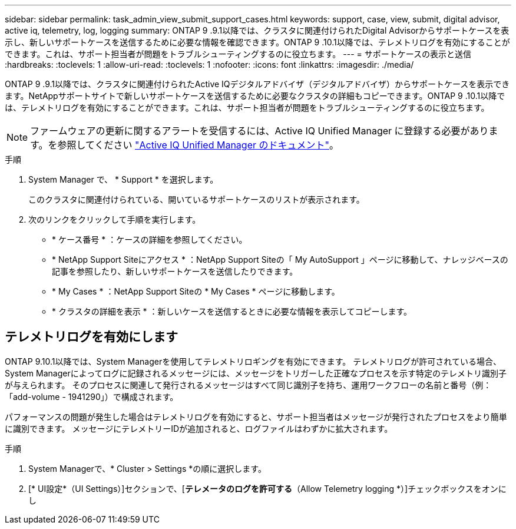 ---
sidebar: sidebar 
permalink: task_admin_view_submit_support_cases.html 
keywords: support, case, view, submit, digital advisor, active iq, telemetry, log, logging 
summary: ONTAP 9 .9.1以降では、クラスタに関連付けられたDigital Advisorからサポートケースを表示し、新しいサポートケースを送信するために必要な情報を確認できます。ONTAP 9 .10.1以降では、テレメトリログを有効にすることができます。これは、サポート担当者が問題をトラブルシューティングするのに役立ちます。 
---
= サポートケースの表示と送信
:hardbreaks:
:toclevels: 1
:allow-uri-read: 
:toclevels: 1
:nofooter: 
:icons: font
:linkattrs: 
:imagesdir: ./media/


[role="lead"]
ONTAP 9 .9.1以降では、クラスタに関連付けられたActive IQデジタルアドバイザ（デジタルアドバイザ）からサポートケースを表示できます。NetAppサポートサイトで新しいサポートケースを送信するために必要なクラスタの詳細もコピーできます。ONTAP 9 .10.1以降では、テレメトリログを有効にすることができます。これは、サポート担当者が問題をトラブルシューティングするのに役立ちます。


NOTE: ファームウェアの更新に関するアラートを受信するには、Active IQ Unified Manager に登録する必要があります。を参照してください link:https://netapp.com/support-and-training/documentation/active-iq-unified-manager["Active IQ Unified Manager のドキュメント"^]。

.手順
. System Manager で、 * Support * を選択します。
+
このクラスタに関連付けられている、開いているサポートケースのリストが表示されます。

. 次のリンクをクリックして手順を実行します。
+
** * ケース番号 * ：ケースの詳細を参照してください。
** * NetApp Support Siteにアクセス * ：NetApp Support Siteの「 My AutoSupport 」ページに移動して、ナレッジベースの記事を参照したり、新しいサポートケースを送信したりできます。
** * My Cases * ：NetApp Support Siteの * My Cases * ページに移動します。
** * クラスタの詳細を表示 * ：新しいケースを送信するときに必要な情報を表示してコピーします。






== テレメトリログを有効にします

ONTAP 9.10.1以降では、System Managerを使用してテレメトリロギングを有効にできます。  テレメトリログが許可されている場合、System Managerによってログに記録されるメッセージには、メッセージをトリガーした正確なプロセスを示す特定のテレメトリ識別子が与えられます。  そのプロセスに関連して発行されるメッセージはすべて同じ識別子を持ち、運用ワークフローの名前と番号（例：「add-volume - 1941290」）で構成されます。

パフォーマンスの問題が発生した場合はテレメトリログを有効にすると、サポート担当者はメッセージが発行されたプロセスをより簡単に識別できます。  メッセージにテレメトリーIDが追加されると、ログファイルはわずかに拡大されます。

.手順
. System Managerで、* Cluster > Settings *の順に選択します。
. [* UI設定*（UI Settings）]セクションで、[*テレメータのログを許可する*（Allow Telemetry logging *）]チェックボックスをオンにし

